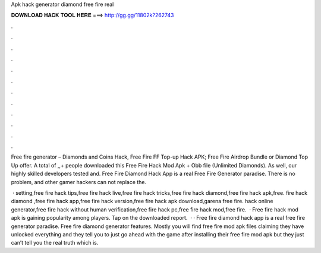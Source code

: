 Apk hack generator diamond free fire real



𝐃𝐎𝐖𝐍𝐋𝐎𝐀𝐃 𝐇𝐀𝐂𝐊 𝐓𝐎𝐎𝐋 𝐇𝐄𝐑𝐄 ===> http://gg.gg/11802k?262743



.



.



.



.



.



.



.



.



.



.



.



.

Free fire generator – Diamonds and Coins Hack, Free Fire FF Top-up Hack APK; Free Fire Airdrop Bundle or Diamond Top Up offer. A total of ,,+ people downloaded this Free Fire Hack Mod Apk + Obb file (Unlimited Diamonds). As well, our highly skilled developers tested and. Free Fire Diamond Hack App is a real Free Fire Generator paradise. There is no problem, and other gamer hackers can not replace the.

 · setting,free fire hack tips,free fire hack live,free fire hack tricks,free fire hack diamond,free fire hack apk,free. fire hack diamond ,free fire hack app,free fire hack version,free fire hack apk download,garena free fire. hack online generator,free fire hack without human verification,free fire hack pc,free fire hack mod,free fire.  · Free fire hack mod apk is gaining popularity among players. Tap on the downloaded report.  · · Free fire diamond hack app is a real free fire generator paradise. Free fire diamond generator features. Mostly you will find free fire mod apk files claiming they have unlocked everything and they tell you to just go ahead with the game after installing their free fire mod apk but they just can’t tell you the real truth which is.
